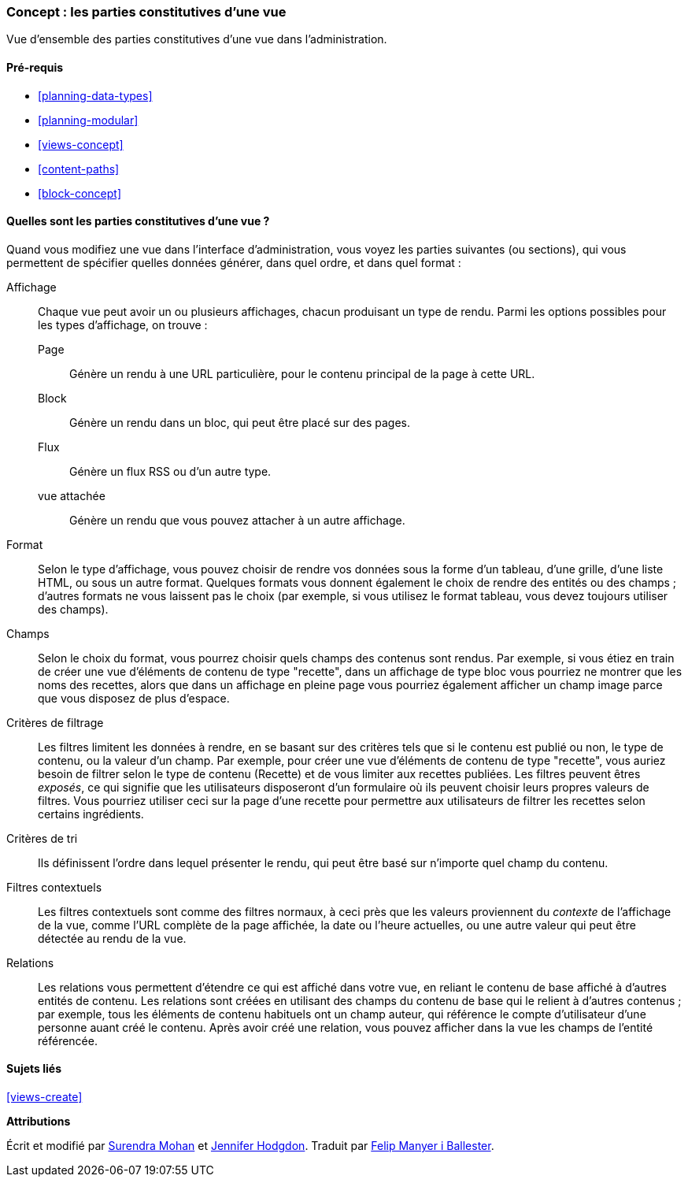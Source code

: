[[views-parts]]

=== Concept : les parties constitutives d'une vue

[role="summary"]
Vue d'ensemble des parties constitutives d'une vue dans l'administration.

(((Vue,parties constitutives d'une)))
(((Affichage d'une vue,vue d'ensemble)))
(((Format d'une vue,vue d'ensemble)))
(((Champs d'une vue,vue d'ensemble)))
(((Critères de filtrage d'une vue,vue d'ensemble)))
(((Critères de tri d'une vue,vue d'ensemble)))
(((Filtres contextuels d'une vue,vue d'ensemble)))
(((Relations d'une vue,vue d'ensemble)))
(((Vue,affichage)))
(((Vue,format)))
(((Vue,champs)))
(((Vue,critères de filtrage)))
(((Vue,critères de tri)))
(((Vue,filtres contextuels)))
(((Vue,relations)))

==== Pré-requis

* <<planning-data-types>>
* <<planning-modular>>
* <<views-concept>>
* <<content-paths>>
* <<block-concept>>

==== Quelles sont les parties constitutives d'une vue ?

Quand vous modifiez une vue dans l'interface d'administration, vous voyez les
parties suivantes (ou sections), qui vous permettent de spécifier quelles
données générer, dans quel ordre, et dans quel format :

Affichage::
  Chaque vue peut avoir un ou plusieurs affichages, chacun produisant un type 
  de rendu. Parmi les options possibles pour les types d'affichage, on trouve :
  Page;;
    Génère un rendu à une URL particulière, pour le contenu principal de la page
    à cette URL.
  Block;;
    Génère un rendu dans un bloc, qui peut être placé sur des pages.
  Flux;;
    Génère un flux RSS ou d'un autre type.
  vue attachée;;
    Génère un rendu que vous pouvez attacher à un autre affichage.
Format::
  Selon le type d'affichage, vous pouvez choisir de rendre vos données sous la
  forme d'un tableau, d'une grille, d'une liste HTML, ou sous un autre format.
  Quelques formats vous donnent également le choix de rendre des entités ou des
  champs ; d'autres formats ne vous laissent pas le choix (par exemple, si vous
  utilisez le format tableau, vous devez toujours utiliser des champs).
Champs::
  Selon le choix du format, vous pourrez choisir quels champs des contenus sont
  rendus. Par exemple, si vous étiez en train de créer une vue d'éléments de
  contenu de type "recette", dans un affichage de type bloc vous pourriez ne
  montrer que les noms des recettes, alors que dans un affichage en pleine page
  vous pourriez également afficher un champ image parce que vous disposez de
  plus d'espace.
Critères de filtrage::
  Les filtres limitent les données à rendre, en se basant sur des critères tels
  que si le contenu est publié ou non, le type de contenu, ou la valeur d'un
  champ. Par exemple, pour créer une vue d'éléments de contenu de type
  "recette", vous auriez besoin de filtrer selon le type de contenu (Recette) et
  de vous limiter aux recettes publiées. Les filtres peuvent êtres _exposés_, ce
  qui signifie que les utilisateurs disposeront d'un formulaire où ils peuvent
  choisir leurs propres valeurs de filtres. Vous pourriez utiliser ceci sur la
  page d'une recette pour permettre aux utilisateurs de filtrer les recettes
  selon certains ingrédients.
Critères de tri::
  Ils définissent l'ordre dans lequel présenter le rendu, qui peut être basé sur
  n'importe quel champ du contenu.
Filtres contextuels::
  Les filtres contextuels sont comme des filtres normaux, à ceci près que les
  valeurs proviennent du _contexte_ de l'affichage de la vue, comme l'URL
  complète de la page affichée, la date ou l'heure actuelles, ou une autre
  valeur qui peut être détectée au rendu de la vue.
Relations::
  Les relations vous permettent d'étendre ce qui est affiché dans votre vue, en
  reliant le contenu de base affiché à d'autres entités de contenu. Les
  relations sont créées en utilisant des champs du contenu de base qui le
  relient à d'autres contenus ; par exemple, tous les éléments de contenu
  habituels ont un champ auteur, qui référence le compte d'utilisateur d'une
  personne auant créé le contenu. Après avoir créé une relation, vous pouvez
  afficher dans la vue les champs de l'entité référencée.

==== Sujets liés

<<views-create>>

//==== Additional resources

*Attributions*

Écrit et modifié par https://www.drupal.org/u/surendramohan[Surendra Mohan] et
https://www.drupal.org/u/jhodgdon[Jennifer Hodgdon]. Traduit par
https://www.drupal.org/u/fmb[Felip Manyer i Ballester].
